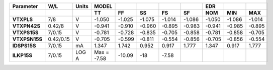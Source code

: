 .. list-table::
   :header-rows: 2
   :stub-columns: 1


   * - Parameter
     - W/L
     - Units
     - MODEL
     - 
     - 
     - 
     - 
     - EDR
     - 
     - 

   * - 
     - 
     - 
     - TT
     - FF
     - SS
     - FS
     - SF
     - NOM
     - MIN
     - MAX

   * - VTXPLS
     - 7/8
     - V
     - -1.050
     - -1.025
     - -1.075
     - -1.014
     - -1.086
     - -1.050
     - -1.086
     - -1.014

   * - VTXPN42S
     - 0.42/8
     - V
     - -0.941
     - -0.910
     - -0.960
     - -0.895
     - -0.983
     - -0.941
     - -0.985
     - -0.895

   * - VTXPS15S
     - 7/0.15
     - V
     - -0.781
     - -0.728
     - -0.835
     - -0.705
     - -0.858
     - -0.781
     - -0.858
     - -0.705

   * - VTXPSN15S
     - 0.42/0.15
     - V
     - -0.705
     - -0.599
     - -0.811
     - -0.554
     - -0.856
     - -0.705
     - -0.856
     - -0.554

   * - IDSPS15S
     - 7/0.15
     - mA
     - 1.347
     - 1.742
     - 0.952
     - 0.917
     - 1.777
     - 1.347
     - 0.917
     - 1.777

   * - ILKP15S
     - 7/0.15
     - LOG A
     - Max = -7.58
     - -10.09
     - -18
     - -7.58
     - 
     - 
     - 
     - 

